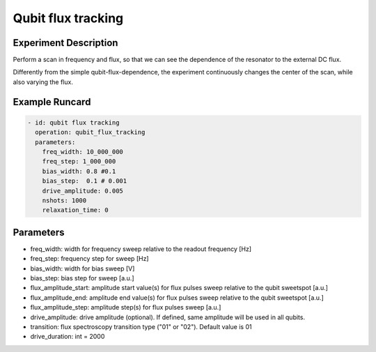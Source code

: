 Qubit flux tracking
===================

Experiment Description
----------------------

Perform a scan in frequency and flux, so that we can see the dependence of the resonator to the external DC flux.

Differently from the simple qubit-flux-dependence, the experiment continuously changes the center of the scan, while also varying the flux.

Example Runcard
---------------

.. code-block::

    - id: qubit flux tracking
      operation: qubit_flux_tracking
      parameters:
        freq_width: 10_000_000
        freq_step: 1_000_000
        bias_width: 0.8 #0.1
        bias_step:  0.1 # 0.001
        drive_amplitude: 0.005
        nshots: 1000
        relaxation_time: 0

Parameters
----------

- freq_width: width for frequency sweep relative to the readout frequency [Hz]
- freq_step: frequency step for sweep [Hz]
- bias_width: width for bias sweep [V]
- bias_step: bias step for sweep [a.u.]
- flux_amplitude_start: amplitude start value(s) for flux pulses sweep relative to the qubit sweetspot [a.u.]
- flux_amplitude_end: amplitude end value(s) for flux pulses sweep relative to the qubit sweetspot [a.u.]
- flux_amplitude_step: amplitude step(s) for flux pulses sweep [a.u.]
- drive_amplitude: drive amplitude (optional). If defined, same amplitude will be used in all qubits.
- transition: flux spectroscopy transition type ("01" or "02"). Default value is 01
- drive_duration: int = 2000
